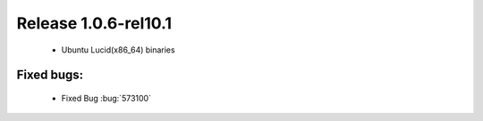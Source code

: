 .. rn:1.0.6-rel10.1

=======================
 Release 1.0.6-rel10.1
=======================

  * Ubuntu Lucid(x86_64) binaries

Fixed bugs:
===========

  * Fixed Bug :bug:`573100`
